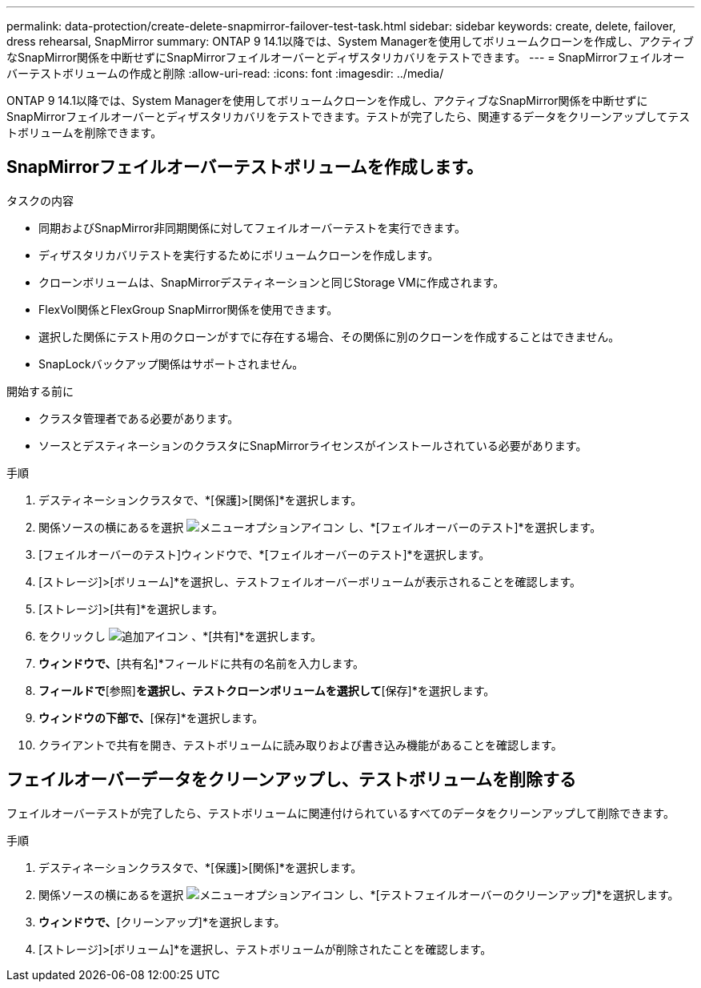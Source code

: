 ---
permalink: data-protection/create-delete-snapmirror-failover-test-task.html 
sidebar: sidebar 
keywords: create, delete, failover, dress rehearsal, SnapMirror 
summary: ONTAP 9 14.1以降では、System Managerを使用してボリュームクローンを作成し、アクティブなSnapMirror関係を中断せずにSnapMirrorフェイルオーバーとディザスタリカバリをテストできます。 
---
= SnapMirrorフェイルオーバーテストボリュームの作成と削除
:allow-uri-read: 
:icons: font
:imagesdir: ../media/


[role="lead"]
ONTAP 9 14.1以降では、System Managerを使用してボリュームクローンを作成し、アクティブなSnapMirror関係を中断せずにSnapMirrorフェイルオーバーとディザスタリカバリをテストできます。テストが完了したら、関連するデータをクリーンアップしてテストボリュームを削除できます。



== SnapMirrorフェイルオーバーテストボリュームを作成します。

.タスクの内容
* 同期およびSnapMirror非同期関係に対してフェイルオーバーテストを実行できます。
* ディザスタリカバリテストを実行するためにボリュームクローンを作成します。
* クローンボリュームは、SnapMirrorデスティネーションと同じStorage VMに作成されます。
* FlexVol関係とFlexGroup SnapMirror関係を使用できます。
* 選択した関係にテスト用のクローンがすでに存在する場合、その関係に別のクローンを作成することはできません。
* SnapLockバックアップ関係はサポートされません。


.開始する前に
* クラスタ管理者である必要があります。
* ソースとデスティネーションのクラスタにSnapMirrorライセンスがインストールされている必要があります。


.手順
. デスティネーションクラスタで、*[保護]>[関係]*を選択します。
. 関係ソースの横にあるを選択 image:icon_kabob.gif["メニューオプションアイコン"] し、*[フェイルオーバーのテスト]*を選択します。
. [フェイルオーバーのテスト]ウィンドウで、*[フェイルオーバーのテスト]*を選択します。
. [ストレージ]>[ボリューム]*を選択し、テストフェイルオーバーボリュームが表示されることを確認します。
. [ストレージ]>[共有]*を選択します。
. をクリックし image:icon_add_blue_bg.gif["追加アイコン"] 、*[共有]*を選択します。
. [共有の追加]*ウィンドウで、*[共有名]*フィールドに共有の名前を入力します。
. [フォルダ]*フィールドで*[参照]*を選択し、テストクローンボリュームを選択して*[保存]*を選択します。
. [共有の追加]*ウィンドウの下部で、*[保存]*を選択します。
. クライアントで共有を開き、テストボリュームに読み取りおよび書き込み機能があることを確認します。




== フェイルオーバーデータをクリーンアップし、テストボリュームを削除する

フェイルオーバーテストが完了したら、テストボリュームに関連付けられているすべてのデータをクリーンアップして削除できます。

.手順
. デスティネーションクラスタで、*[保護]>[関係]*を選択します。
. 関係ソースの横にあるを選択 image:icon_kabob.gif["メニューオプションアイコン"] し、*[テストフェイルオーバーのクリーンアップ]*を選択します。
. [テストフェイルオーバーのクリーンアップ]*ウィンドウで、*[クリーンアップ]*を選択します。
. [ストレージ]>[ボリューム]*を選択し、テストボリュームが削除されたことを確認します。

